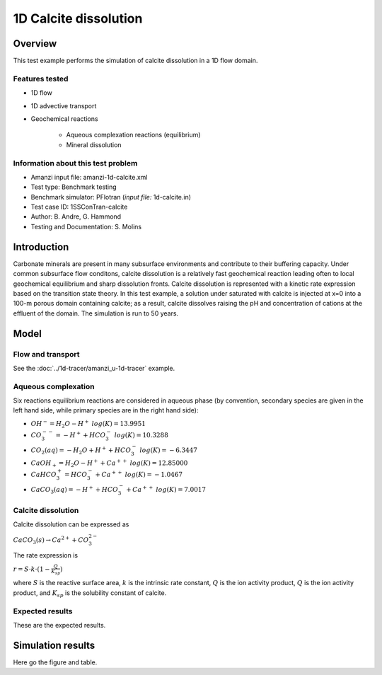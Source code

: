 1D Calcite dissolution
======================

Overview
--------

This test example performs the simulation of calcite dissolution in a 1D flow domain. 

Features tested
~~~~~~~~~~~~~~~

* 1D flow
* 1D advective transport 
* Geochemical reactions

	* Aqueous complexation reactions (equilibrium)
	* Mineral dissolution

Information about this test problem
~~~~~~~~~~~~~~~~~~~~~~~~~~~~~~~~~~~

* Amanzi input file: amanzi-1d-calcite.xml
* Test type: Benchmark testing
* Benchmark simulator: PFlotran (*input file:* 1d-calcite.in)
* Test case ID: 1SSConTran-calcite
* Author: B. Andre, G. Hammond
* Testing and Documentation: S. Molins
	
Introduction
------------

Carbonate minerals are present in many subsurface environments and contribute to their buffering capacity. Under common subsurface flow conditons, calcite dissolution is a relatively fast geochemical reaction leading often to local geochemical equilibrium and sharp dissolution fronts. Calcite dissolution is represented with a kinetic rate expression based on the transition state theory. In this test example, a solution under saturated with calcite is injected at x=0 into a 100-m porous domain containing calcite; as a result, calcite dissolves raising the pH and concentration of cations at the effluent of the domain. The simulation is run to 50 years.

Model
-----

Flow and transport 
~~~~~~~~~~~~~~~~~~

See the :doc:`../1d-tracer/amanzi_u-1d-tracer` example.

Aqueous complexation
~~~~~~~~~~~~~~~~~~~~

Six reactions equilibrium reactions are considered in aqueous phase (by convention, secondary species are given in the left hand side, while primary species are in the right hand side):

* :math:`OH^- = H_2O - H^+\;log(K)=13.9951`
* :math:`CO_3^{--} =  - H^+ + HCO_3^-\;log(K)=10.3288`
* :math:`CO_2(aq) =  - H_2O + H^+ + HCO_3^-\;log(K)=-6.3447`
* :math:`CaOH_+ = H_2O - H^+ + Ca^{++}\;log(K)=12.85000`
* :math:`CaHCO_3^+ = HCO_3^- + Ca^{++}\;log(K)=-1.0467`
* :math:`CaCO_3(aq) =  - H^+ + HCO_3^- + Ca^{++}\;log(K)=7.0017`

Calcite dissolution
~~~~~~~~~~~~~~~~~~~

Calcite dissolution can be expressed as

:math:`CaCO_3(s) \rightarrow Ca^{2+} + CO_3^{2-}`

The rate expression is 

:math:`r = S \cdot k \cdot (1 - \frac{Q}{K_{sp}})`

where 
:math:`S`
is the reactive surface area, 
:math:`k`
is the intrinsic rate constant, 
:math:`Q`
is the ion activity product, 
:math:`Q`
is the ion activity product, and
:math:`K_{sp}`
is the solubility constant of calcite. 

Expected results
~~~~~~~~~~~~~~~~

These are the expected results.

Simulation results
------------------

Here go the figure and table.

